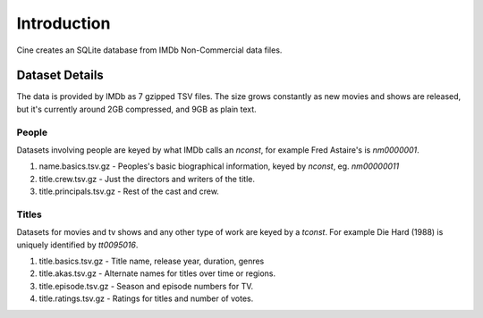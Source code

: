 
============
Introduction
============

Cine creates an SQLite database from IMDb Non-Commercial data files.


Dataset Details
===============

The data is provided by IMDb as 7 gzipped TSV files. The size grows constantly
as new movies and shows are released, but it's currently around 2GB compressed,
and 9GB as plain text.


People
------

Datasets involving people are keyed by what IMDb calls an `nconst`, for example
Fred Astaire's is `nm0000001`.

1. name.basics.tsv.gz - Peoples's basic biographical information, keyed
   by `nconst`, eg. `nm00000011`
2. title.crew.tsv.gz - Just the directors and writers of the title.
3. title.principals.tsv.gz - Rest of the cast and crew.

Titles
------

Datasets for movies and tv shows and any other type of work are keyed by a
`tconst`. For example Die Hard (1988) is uniquely identified by `tt0095016`.

1. title.basics.tsv.gz - Title name, release year, duration, genres
2. title.akas.tsv.gz  - Alternate names for titles over time or regions.
3. title.episode.tsv.gz - Season and episode numbers for TV.
4. title.ratings.tsv.gz - Ratings for titles and number of votes.
